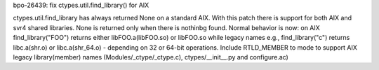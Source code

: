 bpo-26439: fix ctypes.util.find_library() for AIX

ctypes.util.find_library has always returned None on a standard AIX.
With this patch there is support for both AIX and svr4 shared libraries.
None is returned only when there is nothinbg found. Normal behavior is now:
on AIX find_library("FOO") returns either libFOO.a(libFOO.so) or libFOO.so
while legacy names e.g., find_library("c") returns libc.a(shr.o)
or libc.a(shr_64.o) - depending on 32 or 64-bit operations.
Include RTLD_MEMBER to mode to support AIX legacy library(member) names
(Modules/_ctype/_ctype.c), ctypes/__init__.py and configure.ac)
